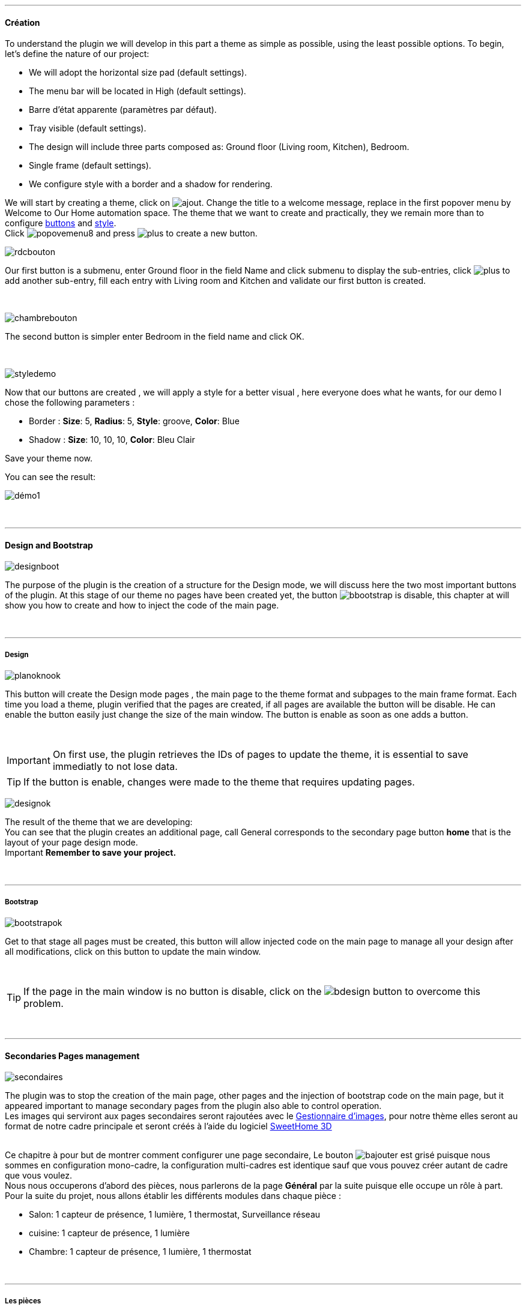 :imagesdir: ../images

'''
==== Création

[role="col-md-12 text-justify"]
--
To understand the plugin we will develop in this part a theme as simple as possible, using the least possible options. To begin, let's define the nature of our project:

* We will adopt the horizontal size pad (default settings).
* The menu bar will be located in High (default settings).
* Barre d'état apparente (paramètres par défaut).
* Tray visible (default settings).
* The design will include three parts composed as: Ground floor (Living room, Kitchen), Bedroom.
* Single frame (default settings).
* We configure style with a border and a shadow for rendering.

We will start by creating a theme, click on image:ajout.png[role="img-thumbnail"]. Change the title to a welcome message, replace in the first popover +menu+ by +Welcome to Our Home automation space+. The theme that we want to create and practically, they we remain more than to configure <<ajoutedition,buttons>> and <<popover_de_style,style>>. +
Click image:popovemenu8.png[role="img-thumbnail"] and press image:plus.png[role="img-thumbnail"] to create a new button. +
--

[role="col-md-4"]
image:rdcbouton.png[role="img-thumbnail"]
[role="col-md-8 text-justify"]
Our first button is a submenu, enter +Ground floor+ in the field Name and click submenu to display the sub-entries, click image:plus.png[role="img-thumbnail"] to add another sub-entry, fill each entry with +Living room+ and +Kitchen+ and validate our first button is created.

[role="row"]
{nbsp} +

[role="col-md-4"]
image:chambrebouton.png[role="img-thumbnail"]
[role="col-md-8 text-justify"]
The second button is simpler enter +Bedroom+ in the field name and click OK. +
 
[role="row"]
{nbsp} +

[role="col-md-4"]
image:styledemo.png[role="img-thumbnail"]
[role="col-md-8 text-justify"]
--
Now that our buttons are created , we will apply a style for a better visual , here everyone does what he wants, for our demo I chose the following parameters :

* Border : *Size*: +5+, *Radius*: +5+, *Style*: +groove+, *Color*: +Blue+
* Shadow : *Size*: +10+, +10+, +10+, *Color*: +Bleu Clair+

Save your theme now. +
--

[role="col-md-12"]
--
You can see the result: +

image::démo1.png[role="img-thumbnail"]
--

[role="row"]
{nbsp} +

'''
==== Design and Bootstrap

[role="col-md-4"]
image:designboot.png[role="img-thumbnail"]
[role="col-md-8 text-justify"]
--
The purpose of the plugin is the creation of a structure for the Design mode, we will discuss here the two most important buttons of the plugin. At this stage of our theme no pages have been created yet, the button image:bbootstrap.png[role="img-thumbnail"] is disable, this chapter at will show you how to create and how to inject the code of the main page. +
--

[role="row"]
{nbsp} +

'''
===== Design

[role="col-md-4"]
image:planoknook.png[role="img-thumbnail"]
[role="col-md-8 text-justify"]
--
This button will create the Design mode pages , the main page to the theme format and subpages to the main frame format. Each time you load a theme, plugin verified that the pages are created, if all pages are available the button will be disable. He can enable the button easily just change the size of the main window. The button is enable as soon as one adds a button.
--

[role="col-md-12 text-justify"]
--
{nbsp} +
[icon="../images/important.png"]
[IMPORTANT]
On first use, the plugin retrieves the IDs of pages to update the theme, it is essential to save immediatly to not lose data.

[icon="../images/tip.png"]
[TIP]
If the button is enable, changes were made to the theme that requires updating pages.
--

[role="col-md-4"]
image:designok.png[role="img-thumbnail"]
[role="col-md-8 text-justify"]
--
The result of the theme that we are developing: +
You can see that the plugin creates an additional page, call +General+ corresponds to the secondary page button *home* that is the layout of your page design mode. +
[label label-danger]#Important# *Remember to save your project.* +
--

[role="row"]
{nbsp} +

'''
===== Bootstrap

[role="col-md-4"]
image:bootstrapok.png[role="img-thumbnail"]
[role="col-md-8 text-justify"]
--
Get to that stage all pages must be created, this button will allow injected code on the main page to manage all your design after all modifications, click on this button to update the main window. +
--

[role="col-md-12"]
[role="text-justify"]
--
{nbsp} +
[icon="../images/tip.png"]
[TIP]
If the page in the main window is no button is disable, click on the image:bdesign.png[role="img-thumbnail"] button to overcome this problem.
--

[role="row"]
{nbsp} +

'''
==== Secondaries Pages management

[role="col-md-4"]
image:secondaires.png[role="img-thumbnail"]
[role="col-md-8 text-justify"]
--
The plugin was to stop the creation of the main page, other pages and the injection of bootstrap code on the main page, but it appeared important to manage secondary pages from the plugin also able to control operation. +
Les images qui serviront aux pages secondaires seront rajoutées avec le <<gestionnaire_d_8217_images,Gestionnaire d'images>>, pour notre thème elles seront au format de notre cadre principale et seront créés à l'aide du logiciel link:http://www.sweethome3d.com/fr/[SweetHome 3D] +
{nbsp} +
--

[role="col-md-12 text-justify"]
--
Ce chapitre à pour but de montrer comment configurer une page secondaire, Le bouton image:bajouter.png[role="img-thumbnail"] est grisé puisque nous sommes en configuration +mono-cadre+, la configuration +multi-cadres+ est identique sauf que vous pouvez créer autant de cadre que vous voulez. +
Nous nous occuperons d'abord des pièces, nous parlerons de la page *Général* par la suite puisque elle occupe un rôle à part. +
Pour la suite du projet, nous allons établir les différents modules dans chaque pièce :

* Salon: 1 capteur de présence, 1 lumière, 1 thermostat, Surveillance réseau
* cuisine: 1 capteur de présence, 1 lumière
* Chambre: 1 capteur de présence, 1 lumière, 1 thermostat
--

[role="row"]
{nbsp} +

'''
===== Les pièces
Commençons par sélectionner +Salon+ dans le sélecteur *Pages* +
Si vous cliquez sur le cadre, un popover pour la configuration du cadre apparaît: +

image::popovercadre.png[role="img-thumbnail"]
{nbsp} +

Changeons +Titre+ par +Salon+, et sélectionnons l'image téléchargée avec le sélecteur *Image*.Pour le fonctionnement complet de ce popover voir <<popover_des_cadres,Popover des Cadres>>
Il suffit de sauvegarder, et d'utiliser le bouton *Bootstrap* pour mettre à jour la page secondaire _Salon_ dans le mode Design, la dernière étape étant de placer les widgets dans le mode Design. Répetons ces étapes pour les deux autres pièces. +

[icon="../images/tip.png"]
[TIP]
Vous pouvez très bien injecter le code avec le bouton *Bootstrap* sans sauvegarder, pour faire des test ou autre.

{nbsp} +

Voici le résultat final: +

image::salondemo.jpg[]
image::cuisinedemo.jpg[]
image::chambredemo.jpg[]
{nbsp} +

A ce stade comme va vous le montrer la vidéo suivante votre Design est fonctionnel:
link:https://www.youtube.com/watch?v=6T9feK6wF1A&feature=youtu.be[Démo vidéo]

'''
===== Page Home
Cette page va servir de page d'accueil pour notre mode Design, elle permettra soit de centraliser des informations soit tout simplement afficher une image de votre maison en 3D, elle reste libre à votre imagination. Dans notre cas nous allons mettre divers informations :

image::generaldemo.png[role="img-thumbnail"]
{nbsp} +

'''
===== Les lignes SVG
Bien qu'à cette étape votre Design soit fonctionnel, il m'est apparu intéressant de fournir un système qui permettrait de localiser dans la pièce ou est votre widget (ou virtuel, etc...), et c'est tout naturellement que j'ai mis en place les *lignes SVG*. A partir du <<popover_des_cadres,Popover des Cadres>>, cliquez sur image:plusb.png[role="img-thumbnail"] une nouvelle *ligne SVG* va apparaître en haut à droite de votre cadre et un nouveau popover est disponible.

image::popoversvg.png[role="img-thumbnail"]
{nbsp} +

Ce dernier popover va vous servir à déplacer la *ligne SVG* à l'endroit désiré, une ligne SVG est composée de quatre parties, un petit rectangle appelé +Début+, une ligne appelée +1er partie+, une ligne appelée +2eme partie+ et un dernier rectangle appelé +Fin+. +
Le D-Pad va servir à déplacer la ligne, le bouton central à valider, image:trash.png[role="img-thumbnail"] en haut à droite du popover permet d'effacer la ligne SVG. Il suffit de sélectionner les parties de la ligne SVG que l'on veut déplacer et d'utiliser le D-Pad. Le dernier sélecteur sert à changer la couleur de la ligne SVG, elles correspondent aux différentes catégories de *_Jeedom_*(TM). +

[icon="tip.png"]
[TIP]
Appuyez sur touche +Shift+ en même temps multiplie le déplacement par 10.

{nbsp} +

Voici ce que la donne dans la +Cuisine+

image::cuisinesvg.jpg[]
{nbsp} +

Il suffit de faire la même chose pour les autres pièces. +

'''
==== Conclusion
Voila, votre thème et votre Design sont finalisés. Vous pouvez très bien le rajouter dans votre profil *_Jeedom_*(TM) pour y accéder directement. Les dernières modifications ont permis de rendre la page principale en lecture seule, et de pouvoir implémenter l'affichage automatique de la page 'Home'. Le plugin offre d'autres possibilités, le chapitre suivant va vous permettre de toutes les explorer. +

[icon="tip.png"]
[TIP]
Il est possible de créer des profils 'invité', il suffit au niveau du profil *_Jeedom_*(TM) de pointer vers la pièce désirée au lieu de la page principale, ce qui permettra à l'invité d'accéder à toutes les fonctions de la pièce sans avoir accès à la barre de menu et de ce faites au autres pages secondaires.

{nbsp} +
